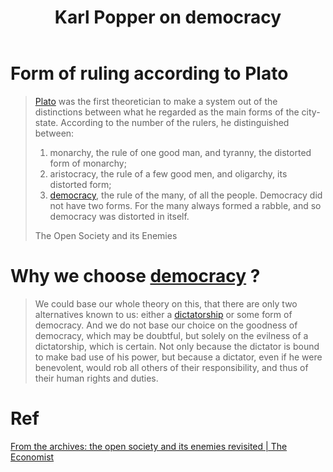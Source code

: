 :PROPERTIES:
:ID:       51c55f24-2535-4455-a974-6c7c72b41d2e
:ROAM_REFS: "The Open Society and its Enemies"
:END:
#+title: Karl Popper on democracy
#+filetags: :democracy:

* Form of ruling according to Plato
#+begin_quote
[[id:c4adaf11-01fd-4860-aaa7-7dfc52c61139][Plato]] was the first theoretician to make a system out of the distinctions between what he regarded as the main forms of the city-state.
According to the number of the rulers, he distinguished between:
1. monarchy, the rule of one good man, and tyranny, the distorted form of monarchy;
2. aristocracy, the rule of a few good men, and oligarchy, its distorted form;
3. [[id:0b730bba-3af4-4b21-8379-475f504af711][democracy]], the rule of the many, of all the people.
   Democracy did not have two forms. For the many always formed a rabble, and so democracy was distorted in itself.
The Open Society and its Enemies
#+end_quote
* Why we choose [[id:0b730bba-3af4-4b21-8379-475f504af711][democracy]] ?
#+begin_quote
We could base our whole theory on this, that there are only two alternatives known to us: either a [[id:ca473045-c398-482b-81fa-4caf71e959e8][dictatorship]] or some form of democracy.
And we do not base our choice on the goodness of democracy, which may be doubtful, but solely on the evilness of a dictatorship, which is certain.
Not only because the dictator is bound to make bad use of his power, but because a dictator, even if he were benevolent, would rob all others
of their responsibility, and thus of their human rights and duties.
#+end_quote
* Ref
[[https://www.economist.com/democracy-in-america/2016/01/31/from-the-archives-the-open-society-and-its-enemies-revisited][From the archives: the open society and its enemies revisited | The Economist]]

